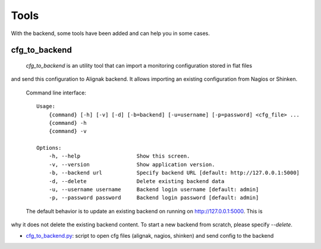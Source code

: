 .. _tools:

Tools
=====

With the backend, some tools have been added and can help you in some cases.

cfg_to_backend
--------------

 `cfg_to_backend` is an utility tool that can import a monitoring configuration stored in flat files
and send this configuration to Alignak backend. It allows importing an existing configuration from
Nagios or Shinken.

 Command line interface::

   Usage:
       {command} [-h] [-v] [-d] [-b=backend] [-u=username] [-p=password] <cfg_file> ...
       {command} -h
       {command} -v

   Options:
       -h, --help                  Show this screen.
       -v, --version               Show application version.
       -b, --backend url           Specify backend URL [default: http://127.0.0.1:5000]
       -d, --delete                Delete existing backend data
       -u, --username username     Backend login username [default: admin]
       -p, --password password     Backend login password [default: admin]


 The default behavior is to update an existing backend on running on http://127.0.0.1:5000. This is
why it does not delete the existing backend content. To start a new backend from scratch, please
specify `--delete`.

* cfg_to_backend.py_: script to open cfg files (alignak, nagios, shinken) and send config to the backend

.. _cfg_to_backend.py: https://github.com/Alignak-monitoring-contrib/alignak-backend/blob/master/tools/cfg_to_backend.py
